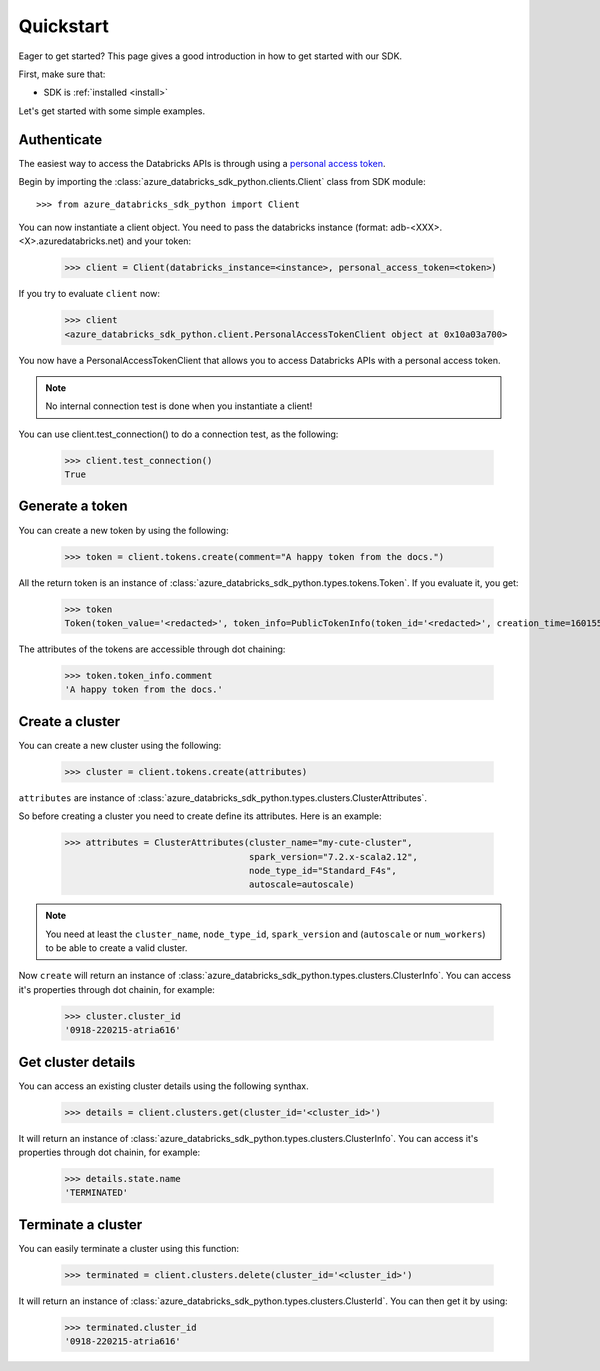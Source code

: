 .. _quickstart:

Quickstart
==========


Eager to get started? This page gives a good introduction in how to get started
with our SDK.

First, make sure that:

* SDK is :ref:`installed <install>`

Let's get started with some simple examples.


Authenticate
------------

The easiest way to access the Databricks APIs is through using a `personal access token <https://docs.databricks.com/dev-tools/api/latest/authentication.html#generate-a-personal-access-token>`_.

Begin by importing the :class:`azure_databricks_sdk_python.clients.Client` class from SDK module::

    >>> from azure_databricks_sdk_python import Client

You can now instantiate a client object. You need to pass the databricks instance (format: adb-<XXX>.<X>.azuredatabricks.net) and your token:

    >>> client = Client(databricks_instance=<instance>, personal_access_token=<token>)

If you try to evaluate ``client`` now:

    >>> client
    <azure_databricks_sdk_python.client.PersonalAccessTokenClient object at 0x10a03a700>

You now have a PersonalAccessTokenClient that allows you to access Databricks APIs with a personal access token.

.. Note::
    No internal connection test is done when you instantiate a client! 

You can use client.test_connection() to do a connection test, as the following:

    >>> client.test_connection()
    True

Generate a token
----------------

You can create a new token by using the following:

    >>> token = client.tokens.create(comment="A happy token from the docs.")

All the return token is an instance of :class:`azure_databricks_sdk_python.types.tokens.Token`.
If you evaluate it, you get:

    >>> token
    Token(token_value='<redacted>', token_info=PublicTokenInfo(token_id='<redacted>', creation_time=1601551181943, expiry_time=1609327181943, comment='A happy token from the docs.'))

The attributes of the tokens are accessible through dot chaining:

    >>> token.token_info.comment
    'A happy token from the docs.'

Create a cluster
----------------

You can create a new cluster using the following:

    >>> cluster = client.tokens.create(attributes)

``attributes`` are instance of :class:`azure_databricks_sdk_python.types.clusters.ClusterAttributes`.

So before creating a cluster you need to create define its attributes. Here is an example:


    >>> attributes = ClusterAttributes(cluster_name="my-cute-cluster", 
                                       spark_version="7.2.x-scala2.12",
                                       node_type_id="Standard_F4s", 
                                       autoscale=autoscale)
    

.. Note::
    You need at least the ``cluster_name``, ``node_type_id``, ``spark_version`` and (``autoscale`` or ``num_workers``) to be able to create a valid cluster.

Now ``create`` will return an instance of :class:`azure_databricks_sdk_python.types.clusters.ClusterInfo`. You can access it's properties through dot chainin, for example:

    >>> cluster.cluster_id
    '0918-220215-atria616'



Get cluster details
-------------------

You can access an existing cluster details using the following synthax.

    >>> details = client.clusters.get(cluster_id='<cluster_id>')

It will return an instance of :class:`azure_databricks_sdk_python.types.clusters.ClusterInfo`. You can access it's properties through dot chainin, for example:

    >>> details.state.name
    'TERMINATED'

Terminate a cluster
-------------------

You can easily terminate a cluster using this function:

    >>> terminated = client.clusters.delete(cluster_id='<cluster_id>')

It will return an instance of :class:`azure_databricks_sdk_python.types.clusters.ClusterId`. You can then get it by using:

    >>> terminated.cluster_id
    '0918-220215-atria616'
